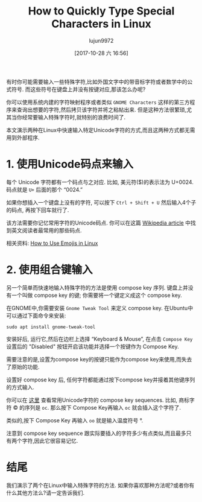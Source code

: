 #+TITLE: How to Quickly Type Special Characters in Linux
#+URL: https://www.maketecheasier.com/quickly-type-special-characters-linux/
#+AUTHOR: lujun9972
#+TAGS: raw
#+DATE: [2017-10-28 六 16:56]
#+LANGUAGE:  zh-CN
#+OPTIONS:  H:6 num:nil toc:t \n:nil ::t |:t ^:nil -:nil f:t *:t <:nil


有时你可能需要输入一些特殊字符,比如外国文字中的带音标字符或者数学中的公式符号.
而这些符号在键盘上并没有按键对应,那该怎么办呢?

你可以使用系统内建的字符映射程序或者类似 =GNOME Characters= 这样的第三方程序来查询出想要的字符,然后拷贝该字符并将之粘帖出来.
但是这种方法很繁琐,尤其当你经常要输入特殊字符时,就特别的浪费时间了.

本文演示两种在Linux中快速输入特定Unicode字符的方式,而且这两种方式都无需用到外部程序.

* 1. 使用Unicode码点来输入

每个 Unicode 字符都有一个码点与之对应. 比如, 美元符($)的表示法为 U+0024. 码点就是 =U+= 后面的那个 “0024.”

如果你想插入一个键盘上没有的字符, 可以按下 =Ctrl + Shift + U= 然后输入4个子的码点, 再按下回车就行了.

[[https://www.maketecheasier.com/assets/uploads/2017/10/special-characters-linux-unicode.gif]]

该方法需要你记忆常用字符的Unicode码点. 你可以在这篇 [[https://en.wikipedia.org/wiki/List_of_Unicode_characters][Wikipedia article]] 中找到英文阅读者最常用的那些码点.

相关资料: [[https://www.maketecheasier.com/use-emojis-in-linux/][How to Use Emojis in Linux]]

* 2. 使用组合键输入

另一个简单而快速地输入特殊字符的方法是使用 compose key 序列. 
键盘上并没有一个叫做 compose key 的键; 你需要将一个键定义成这个 compose key.

在GNOME中,你需要安装 =Gnome Tweak Tool= 来定义 compose key. 在Ubuntu中可以通过下面命令来安装:

#+BEGIN_SRC shell
  sudo apt install gnome-tweak-tool
#+END_SRC

安装好后, 运行它,然后在边栏上选择 “Keyboard & Mouse”, 在点击 =Compose Key= 设置后的 "Disabled" 按钮开启该功能并选择一个按键作为 Compose Key.

[[https://www.maketecheasier.com/assets/uploads/2017/10/special-characters-linux-compose-1.jpg]]

需要注意的是,设置为compose key的按键只能作为compose key来使用,而失去了原始的功能.

设置好 compose key 后, 任何字符都能通过按下compose key并接着其他键序列的方式输入.

你可以在 [[https://web.archive.org/web/20140412090608/http://www.hermit.org/Linux/ComposeKeys.html][这里]] 查看常用Unicode字符的 compose key sequences.
比如, 商标字符  © 的序列是 =oc=. 那么按下 Compose Key再输入 =oc= 就会插入这个字符了.

类似的,按下 Compose Key 再输入 =oo= 就是输入温度符号 °.

注意到 compose key sequence 跟实际要插入的字符多少有点类似,而且最多只有两个字符,因此它很容易记忆.

* 结尾

我们演示了两个在Linux中输入特殊字符的方法. 如果你喜欢那种方法呢?或者你有什么其他方法么?请一定告诉我们. 
